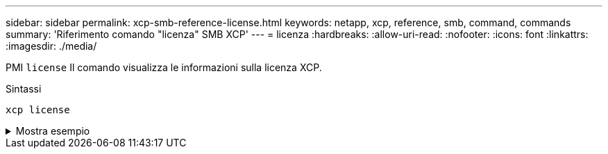 ---
sidebar: sidebar 
permalink: xcp-smb-reference-license.html 
keywords: netapp, xcp, reference, smb, command, commands 
summary: 'Riferimento comando "licenza" SMB XCP' 
---
= licenza
:hardbreaks:
:allow-uri-read: 
:nofooter: 
:icons: font
:linkattrs: 
:imagesdir: ./media/


[role="lead"]
PMI `license` Il comando visualizza le informazioni sulla licenza XCP.

.Sintassi
[source, cli]
----
xcp license
----
.Mostra esempio
[%collapsible]
====
[listing]
----
C:\Users\Administrator\Desktop\xcp>xcp license
xcp license
XCP <version>; (c) yyyy NetApp, Inc.; Licensed to XXX [NetApp Inc] until Mon Dec 31 00:00:00 yyyy
License type: SANDBOX
License status: ACTIVE
Customer name: N/A
Project number: N/A
Offline Host: Yes
Send statistics: No
Host activation date: N/A
License management URL: https://xcp.netapp.com
----
====
